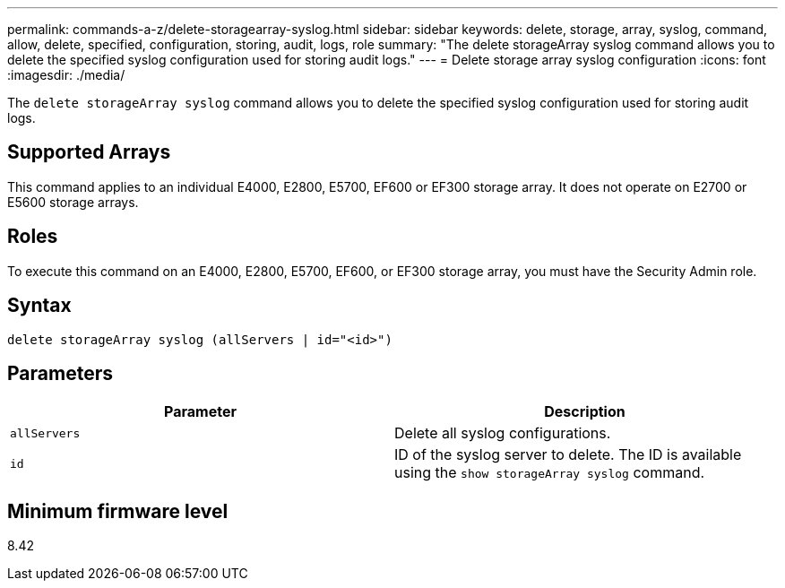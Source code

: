 ---
permalink: commands-a-z/delete-storagearray-syslog.html
sidebar: sidebar
keywords: delete, storage, array, syslog, command, allow, delete, specified, configuration, storing, audit, logs, role
summary: "The delete storageArray syslog command allows you to delete the specified syslog configuration used for storing audit logs."
---
= Delete storage array syslog configuration
:icons: font
:imagesdir: ./media/

[.lead]
The `delete storageArray syslog` command allows you to delete the specified syslog configuration used for storing audit logs.

== Supported Arrays

This command applies to an individual E4000, E2800, E5700, EF600 or EF300 storage array. It does not operate on E2700 or E5600 storage arrays.

== Roles

To execute this command on an E4000, E2800, E5700, EF600, or EF300 storage array, you must have the Security Admin role.

== Syntax
[source,cli]
----
delete storageArray syslog (allServers | id="<id>")
----

== Parameters
[cols="2*",options="header"]
|===
| Parameter| Description
a|
`allServers`
a|
Delete all syslog configurations.
a|
`id`
a|
ID of the syslog server to delete. The ID is available using the `show storageArray syslog` command.
|===

== Minimum firmware level

8.42
